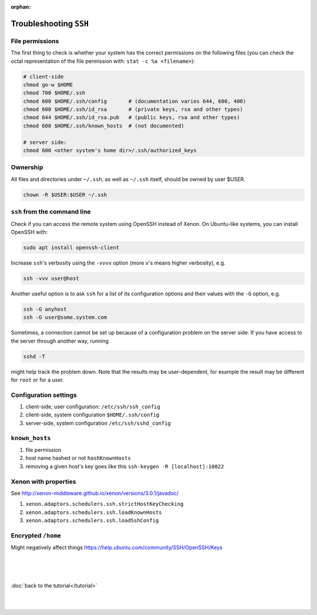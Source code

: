 :orphan:

Troubleshooting ``SSH``
=======================


File permissions
----------------

The first thing to check is whether your system has the correct permissions on
the following files (you can check the octal representation of the file
permission with: ``stat -c %a <filename>``):

.. code-block::

    # client-side
    chmod go-w $HOME 
    chmod 700 $HOME/.ssh
    chmod 600 $HOME/.ssh/config       # (documentation varies 644, 600, 400)
    chmod 600 $HOME/.ssh/id_rsa       # (private keys, rsa and other types)
    chmod 644 $HOME/.ssh/id_rsa.pub   # (public keys, rsa and other types)
    chmod 600 $HOME/.ssh/known_hosts  # (not documented)

    # server side:
    chmod 600 <other system's home dir>/.ssh/authorized_keys

Ownership
---------

All files and directories under ``~/.ssh``, as well as ``~/.ssh`` itself, should
be owned by user $USER.

.. code-block:: bash

    chown -R $USER:$USER ~/.ssh


``ssh`` from the command line
-----------------------------

Check if you can access the remote system using OpenSSH instead of Xenon. On
Ubuntu-like systems, you can install OpenSSH with:

.. code-block:: bash

    sudo apt install openssh-client

Increase ``ssh``'s verbosity using the ``-vvvv`` option (more ``v``'s means higher
verbosity), e.g.

.. code-block:: bash

    ssh -vvv user@host
   
Another useful option is to ask ``ssh`` for a list of its configuration options
and their values with the ``-G`` option, e.g.

.. code-block:: bash

    ssh -G anyhost
    ssh -G user@some.system.com

Sometimes, a connection cannot be set up because of a configuration problem on
the server side. If you have access to the server through another way, running 

.. code-block:: bash

    sshd -T

might help track the problem down. Note that the results may be user-dependent,
for example the result may be different for ``root`` or for a user.

Configuration settings
----------------------

#. client-side, user configuration: ``/etc/ssh/ssh_config``
#. client-side, system configuration ``$HOME/.ssh/config``
#. server-side, system configuration ``/etc/ssh/sshd_config``


``known_hosts``
---------------

#. file permission
#. host name hashed or not ``hashKnownHosts``
#. removing a given host's key goes like this ``ssh-keygen -R [localhost]:10022``

Xenon with properties
---------------------

See http://xenon-middleware.github.io/xenon/versions/3.0.1/javadoc/

#. ``xenon.adaptors.schedulers.ssh.strictHostKeyChecking``
#. ``xenon.adaptors.schedulers.ssh.loadKnownHosts``
#. ``xenon.adaptors.schedulers.ssh.loadSshConfig``

Encrypted ``/home``
-------------------

Might negatively affect things https://help.ubuntu.com/community/SSH/OpenSSH/Keys

|
|
|

:doc:`back to the tutorial</tutorial>`

|
|
